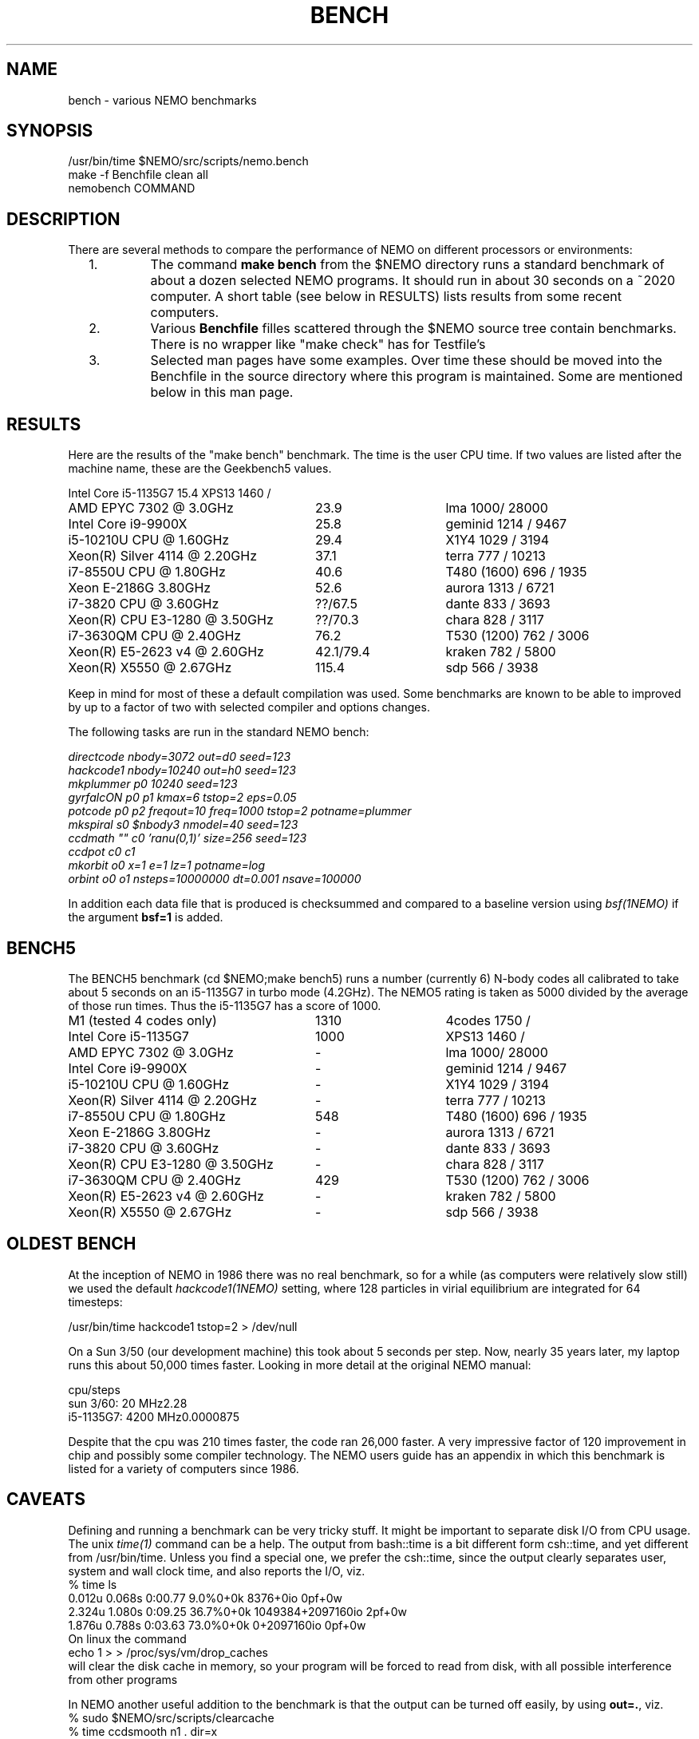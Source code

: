 .TH BENCH 5NEMO "1 May 2021"

.SH "NAME"
bench \- various NEMO benchmarks

.SH "SYNOPSIS"
.nf
/usr/bin/time $NEMO/src/scripts/nemo.bench
make -f Benchfile clean all
nemobench COMMAND
.fi

.SH "DESCRIPTION"
There are several methods to compare the performance of NEMO on different processors or environments:

.RS 2
.IP 1.
The command \fBmake bench\fP from the $NEMO directory runs a standard benchmark of about a dozen 
selected NEMO programs.  It should run in about 30 seconds on a ~2020 computer. A short
table (see below in RESULTS) lists results from some recent computers.

.IP 2.
Various \fBBenchfile\fP filles scattered through the $NEMO source tree contain benchmarks. There is
no  wrapper like "make check" has for Testfile's

.IP 3.
Selected man pages have some examples. Over time these should be moved into the Benchfile in
the source directory where this program is maintained. Some are mentioned below in this man page.


.SH "RESULTS"
Here are the results of the "make bench" benchmark. The time is the user CPU time. If two values
are listed after the machine name, these are the Geekbench5 values.
.nf
.ta +3.5i +1.5i

Intel Core i5-1135G7	15.4	XPS13 1460 /
AMD EPYC 7302 @ 3.0GHz	23.9	lma 1000/ 28000
Intel Core i9-9900X	25.8	geminid 1214 / 9467
i5-10210U CPU @ 1.60GHz	29.4 	X1Y4  1029 / 3194
Xeon(R) Silver 4114 @ 2.20GHz	37.1	terra 777 / 10213
i7-8550U CPU @ 1.80GHz	40.6 	T480 (1600) 696 / 1935
Xeon E-2186G 3.80GHz	52.6 	aurora 1313 / 6721
i7-3820 CPU @ 3.60GHz	??/67.5 	dante 833 / 3693
Xeon(R) CPU E3-1280 @ 3.50GHz	??/70.3 	chara 828 / 3117
i7-3630QM CPU @ 2.40GHz	76.2 	T530 (1200) 762 / 3006 
Xeon(R) E5-2623 v4 @ 2.60GHz	42.1/79.4 	kraken 782 / 5800
Xeon(R) X5550  @ 2.67GHz	115.4	sdp 566 / 3938
.fi

Keep in mind for most of these a default compilation was used.  Some benchmarks are known
to be able to improved by up to a factor of two with selected compiler and options changes.


.PP
The following tasks are run in the standard NEMO bench:
.nf


\fIdirectcode nbody=3072 out=d0 seed=123 
hackcode1 nbody=10240  out=h0 seed=123 
mkplummer p0 10240 seed=123 
gyrfalcON p0 p1 kmax=6 tstop=2 eps=0.05
potcode p0 p2 freqout=10 freq=1000 tstop=2 potname=plummer
mkspiral s0 $nbody3 nmodel=40 seed=123 
ccdmath "" c0 'ranu(0,1)' size=256 seed=123
ccdpot c0 c1 
mkorbit o0 x=1 e=1 lz=1 potname=log
orbint o0 o1 nsteps=10000000 dt=0.001 nsave=100000\fP

.fi
In addition each data file that is produced is checksummed and compared
to a baseline version using \fIbsf(1NEMO)\fP if the argument
\fBbsf=1\fP is added.

.SH "BENCH5"
The BENCH5 benchmark (cd $NEMO;make bench5) runs a number (currently 6) N-body codes all calibrated to
take about 5 seconds on an i5-1135G7 in turbo mode (4.2GHz). The NEMO5 rating
is taken as 5000 divided by the average of those run times. Thus the i5-1135G7 has
a score of 1000.
.nf

M1 (tested 4 codes only)	1310	4codes 1750 /
Intel Core i5-1135G7	1000	XPS13 1460 /
AMD EPYC 7302 @ 3.0GHz	-	lma 1000/ 28000
Intel Core i9-9900X	-	geminid 1214 / 9467
i5-10210U CPU @ 1.60GHz	- 	X1Y4  1029 / 3194
Xeon(R) Silver 4114 @ 2.20GHz	-	terra 777 / 10213
i7-8550U CPU @ 1.80GHz	548 	T480 (1600) 696 / 1935
Xeon E-2186G 3.80GHz	- 	aurora 1313 / 6721
i7-3820 CPU @ 3.60GHz	- 	dante 833 / 3693
Xeon(R) CPU E3-1280 @ 3.50GHz	- 	chara 828 / 3117
i7-3630QM CPU @ 2.40GHz	429 	T530 (1200) 762 / 3006 
Xeon(R) E5-2623 v4 @ 2.60GHz	-	kraken 782 / 5800
Xeon(R) X5550  @ 2.67GHz	-	sdp 566 / 3938
.fi



.SH "OLDEST BENCH"
At the inception of NEMO in 1986 there was no real benchmark, so for a while (as computers
were relatively slow still) we used the default \fIhackcode1(1NEMO)\fP setting, where 128 particles
in virial equilibrium are integrated for 64 timesteps:
.nf

      /usr/bin/time hackcode1 tstop=2  > /dev/null
.fi

.PP
On a Sun 3/50 (our development machine) this took about 5 seconds per step.
Now, nearly 35 years later, my laptop runs this about 50,000 times faster.
Looking in more detail at the original NEMO manual:

.nf
.ta +1i
                       cpu/steps
sun 3/60:  20 MHz	2.28        
i5-1135G7: 4200 MHz	0.0000875   

.fi
Despite that the cpu was 210 times faster, the code ran 26,000 faster. A very impressive
factor of 120 improvement in chip and possibly some compiler technology. The NEMO users
guide has an appendix in which this benchmark is listed for a variety of computers
since 1986.

.SH "CAVEATS"
Defining and running a benchmark can be very tricky stuff. It might be
important to separate disk I/O from CPU usage.   The unix \fItime(1)\fP 
command can be a help. The output from bash::time is a bit different
form csh::time, and yet different from /usr/bin/time. Unless you find
a special one, we prefer the csh::time, since the output clearly
separates user, system and wall clock time, and also reports the I/O, viz.
.nf
   % time ls 
   0.012u 0.068s 0:00.77 9.0%	0+0k 8376+0io 0pf+0w
   2.324u 1.080s 0:09.25 36.7%	0+0k 1049384+2097160io 2pf+0w
   1.876u 0.788s 0:03.63 73.0%	0+0k 0+2097160io 0pf+0w
.fi
On linux the command 
.nf
   echo 1 > > /proc/sys/vm/drop_caches
.fi
will clear the disk cache in memory, so your program will be forced to read
from disk, with all possible interference from other programs
.PP
In NEMO another useful addition to the benchmark is that the output can be
turned off easily, by using \fBout=.\fP, viz.
.nf
    % sudo $NEMO/src/scripts/clearcache
    % time ccdsmooth n1 . dir=x
    0.852u 1.068s 0:12.41 15.3%	0+0k 2098312+0io 6pf+0w
    0.812u 0.400s 0:01.21 100.0%	0+0k 0+0io 0pf+0w
    0.820u 0.380s 0:01.20 100.0%	0+0k 0+0io 0pf+0w
.fi
where the last two instances were just re-running the same command, but
now clearly showing the effect of reading the file from memory instead
of disk. By repeating this whole series a few times, an lower bound to the 
wall clock time is more likely to properly account for the I/O overhead time.
.PP
Rule of thumb: always run a benchmark a few times to see if a hot CPU slows
down the benchmark. If I/O is cached. Other tasks are interfering.

.SH  "OTHERS"
A few other man pages in NEMO also maintain their own list how its program compares under different compilers/options/cpu options:
.nf
.ta +1i
\fICGS(1NEMO)\fP
\fIscfm(1NEMO)\fP
.fi
.PP
Other industry benchmarks:
.nf
    Geekbench 5 (very wide variety of compute workloads - baseline is i3-8100)
    Linpack   (focus on floating point operations - Gflops)
    SPEC CPU 2017 ($$$) benchmark - 
.fi

.SH "TABBENCH"
The table I/O benchmark uses a 100M row dataset with 3 columns,
representing X,Y,Z of which the radius R=sqrt(X^2+Y^2+Z^2) is computed. This table
is about 2.7 GB in size.
Of course reading the table is all dependent on the HDD/SDD, but in the case described here
this was a fast SSD, and took 2 sec to read, or just over 1000 MB/sec.
.nf

    /usr/bin/time tabgen tab3 100000000 3
    /usr/bin/time tabbench2 . mode=-1
    
.nf
this bench will need to be repeated for mode=0,1,2,3 to estimate the different components as they
are added to the workflow. The \fItabgen(1NEMO)\fP is dominated by
drawing random numbers and writing them using \fIprintf(3)\fP , which is slow.

.nf
    80s   writing, using tabgen
     2s   reading in tabbench2
    22s   parsing in numbers  [np.loadtxt takes 748 sec!!!]
     6s   using \fIfie(3NEMO)\fP to compute radii
     1s   using np.sqrt(), and presumably C's sqrt() as well
    
.fi

.SH "PARALLEL"
The GNU \fIparallel(1)\fP
tool can be of great use if your tasks are pure single core and you have enough cores (most laptops have at least 4 these days)
and memory to fit your tasks.   As an example, here is something contrived using \fImkplummer(1NEMO)\fP that does not write to disk,
so it should be highly parallizable:

.nf
    nbody=10000000
    /usr/bin/time mkplummer . $nbody
    \fB2.80user 0.45system 0:03.26elapsed 99%CPU\fP
    
    echo mkplummer . $nbody  > run.txt
    echo mkplummer . $nbody >> run.txt
    /usr/bin/time parallel --jobs 1 < run.txt
    \fB5.89user 0.83system 0:06.71elapsed 100%CPU\fP
    
    /usr/bin/time parallel --jobs 2 < run.txt
    \fB6.00user 0.79system 0:03.44elapsed 197%CPU\fP
.fi

which follows Amdahl's law close to 100%!

.SH "CONSIDERATIONS"
Most programs that need an output file, can use \fBout=-\fP to pass the data into a standard Unix pipe,
or even \fBout=.\fP to use a sink. 

.SH "SEE ALSO"
gyrfalcON(1NEMO), data(5NEMO), tabgen(1NEMO), mkspiral(1NEMO), mkplummer(1NEMO), hackcode1(1NEMO), nbody1(1NEMO), scfm(1NEMO), CGS(1NEMO), triple(1NEMO), accudate(lNEMO), bsf(1NEMO), nemobench(8NEMO)
.PP
https://browser.geekbench.com/processor-benchmarks

.SH "AUTHOR"
Peter Teuben

.SH "FILES"
.nf
.ta +2.5i
$NEMO/data   	standard repository area for (small) data files.
Benchfile	A Makefile that can orchestrate series of benchmarks
/tmp/nemobench.log	The \fBnemobench\fP keeps logfile
.fi

.SH "UPDATE HISTORY"
.nf
.ta +1.2i +5.0i
12-may-97	created  	PJT
26-nov-03	finally added some data		PJT
17-feb-04	added bench0 comparison  	PJT
31-mar-05	added some cygwin numbers, fixed input	PJT
6-may-11	added i7 and SHMEM/HDD comparison	PJT
27-sep-13	added caveats	PJT
6-jan-2018	updated for V4, more balanced benchmarks 	PJT
27-dec-2019	nemo.bench; updated with potcode and orbint	PJT
26-jul-2020	added timings / added geekbench5 	PJT
.fi
